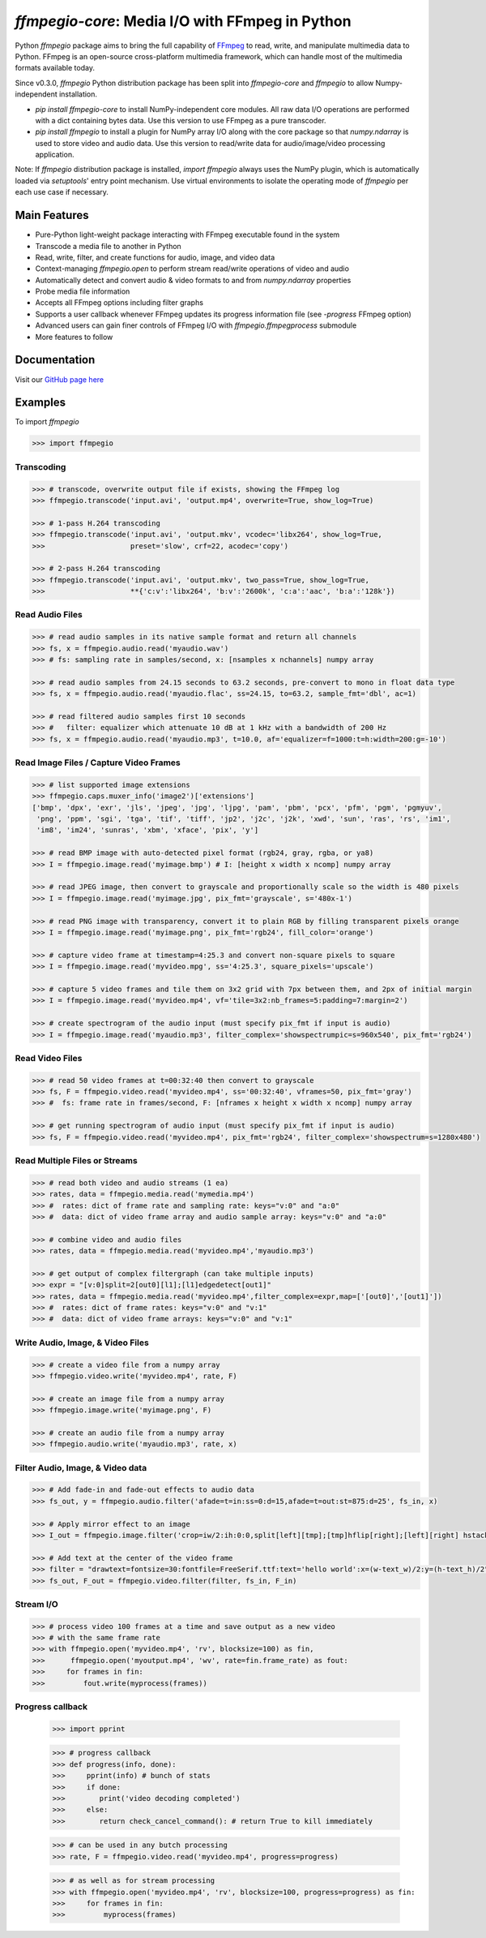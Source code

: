 `ffmpegio-core`: Media I/O with FFmpeg in Python
===================================================

|pypi| |pypi-status| |pypi-pyvers| |github-license| |github-status|

.. |pypi| image:: https://img.shields.io/pypi/v/ffmpegio
  :alt: PyPI
.. |pypi-status| image:: https://img.shields.io/pypi/status/ffmpegio
  :alt: PyPI - Status
.. |pypi-pyvers| image:: https://img.shields.io/pypi/pyversions/ffmpegio
  :alt: PyPI - Python Version
.. |github-license| image:: https://img.shields.io/github/license/python-ffmpegio/python-ffmpegio
  :alt: GitHub License
.. |github-status| image:: https://img.shields.io/github/workflow/status/python-ffmpegio/python-ffmpegio/Run%20Tests
  :alt: GitHub Workflow Status

Python `ffmpegio` package aims to bring the full capability of `FFmpeg <https://ffmpeg.org>`__
to read, write, and manipulate multimedia data to Python. FFmpeg is an open-source cross-platform 
multimedia framework, which can handle most of the multimedia formats available today.

Since v0.3.0, `ffmpegio` Python distribution package has been split into `ffmpegio-core` and `ffmpegio` to allow
Numpy-independent installation.

- `pip install ffmpegio-core` to install NumPy-independent core modules. All raw data I/O operations are performed with a dict
  containing bytes data. Use this version to use FFmpeg as a pure transcoder.
- `pip install ffmpegio` to install a plugin for NumPy array I/O along with the core package so that `numpy.ndarray` is used
  to store video and audio data. Use this version to read/write data for audio/image/video processing application.

Note: If `ffmpegio` distribution package is installed, `import ffmpegio` always uses the NumPy plugin, which is 
automatically loaded via `setuptools`' entry point mechanism. Use virtual environments to isolate the operating mode
of `ffmpegio` per each use case if necessary.

Main Features
-------------

* Pure-Python light-weight package interacting with FFmpeg executable found in 
  the system
* Transcode a media file to another in Python
* Read, write, filter, and create functions for audio, image, and video data
* Context-managing `ffmpegio.open` to perform stream read/write operations of video and audio
* Automatically detect and convert audio & video formats to and from `numpy.ndarray` properties
* Probe media file information
* Accepts all FFmpeg options including filter graphs
* Supports a user callback whenever FFmpeg updates its progress information file 
  (see `-progress` FFmpeg option)
* Advanced users can gain finer controls of FFmpeg I/O with `ffmpegio.ffmpegprocess` submodule
* More features to follow

Documentation
-------------

Visit our `GitHub page here <https://python-ffmpegio.github.io/python-ffmpegio/>`__

Examples
--------

To import `ffmpegio`

.. code-block:: python

  >>> import ffmpegio

Transcoding
^^^^^^^^^^^

.. code-block:: python

  >>> # transcode, overwrite output file if exists, showing the FFmpeg log
  >>> ffmpegio.transcode('input.avi', 'output.mp4', overwrite=True, show_log=True) 

  >>> # 1-pass H.264 transcoding
  >>> ffmpegio.transcode('input.avi', 'output.mkv', vcodec='libx264', show_log=True,
  >>>                    preset='slow', crf=22, acodec='copy') 

  >>> # 2-pass H.264 transcoding
  >>> ffmpegio.transcode('input.avi', 'output.mkv', two_pass=True, show_log=True,
  >>>                    **{'c:v':'libx264', 'b:v':'2600k', 'c:a':'aac', 'b:a':'128k'}) 

Read Audio Files
^^^^^^^^^^^^^^^^

.. code-block:: python

  >>> # read audio samples in its native sample format and return all channels
  >>> fs, x = ffmpegio.audio.read('myaudio.wav') 
  >>> # fs: sampling rate in samples/second, x: [nsamples x nchannels] numpy array

  >>> # read audio samples from 24.15 seconds to 63.2 seconds, pre-convert to mono in float data type 
  >>> fs, x = ffmpegio.audio.read('myaudio.flac', ss=24.15, to=63.2, sample_fmt='dbl', ac=1)

  >>> # read filtered audio samples first 10 seconds
  >>> #   filter: equalizer which attenuate 10 dB at 1 kHz with a bandwidth of 200 Hz 
  >>> fs, x = ffmpegio.audio.read('myaudio.mp3', t=10.0, af='equalizer=f=1000:t=h:width=200:g=-10')

Read Image Files / Capture Video Frames
^^^^^^^^^^^^^^^^^^^^^^^^^^^^^^^^^^^^^^^

.. code-block:: python

  >>> # list supported image extensions
  >>> ffmpegio.caps.muxer_info('image2')['extensions']
  ['bmp', 'dpx', 'exr', 'jls', 'jpeg', 'jpg', 'ljpg', 'pam', 'pbm', 'pcx', 'pfm', 'pgm', 'pgmyuv', 
   'png', 'ppm', 'sgi', 'tga', 'tif', 'tiff', 'jp2', 'j2c', 'j2k', 'xwd', 'sun', 'ras', 'rs', 'im1', 
   'im8', 'im24', 'sunras', 'xbm', 'xface', 'pix', 'y']

  >>> # read BMP image with auto-detected pixel format (rgb24, gray, rgba, or ya8)
  >>> I = ffmpegio.image.read('myimage.bmp') # I: [height x width x ncomp] numpy array

  >>> # read JPEG image, then convert to grayscale and proportionally scale so the width is 480 pixels
  >>> I = ffmpegio.image.read('myimage.jpg', pix_fmt='grayscale', s='480x-1')

  >>> # read PNG image with transparency, convert it to plain RGB by filling transparent pixels orange
  >>> I = ffmpegio.image.read('myimage.png', pix_fmt='rgb24', fill_color='orange')

  >>> # capture video frame at timestamp=4:25.3 and convert non-square pixels to square
  >>> I = ffmpegio.image.read('myvideo.mpg', ss='4:25.3', square_pixels='upscale')

  >>> # capture 5 video frames and tile them on 3x2 grid with 7px between them, and 2px of initial margin
  >>> I = ffmpegio.image.read('myvideo.mp4', vf='tile=3x2:nb_frames=5:padding=7:margin=2')

  >>> # create spectrogram of the audio input (must specify pix_fmt if input is audio)
  >>> I = ffmpegio.image.read('myaudio.mp3', filter_complex='showspectrumpic=s=960x540', pix_fmt='rgb24')


Read Video Files
^^^^^^^^^^^^^^^^

.. code-block:: python

  >>> # read 50 video frames at t=00:32:40 then convert to grayscale
  >>> fs, F = ffmpegio.video.read('myvideo.mp4', ss='00:32:40', vframes=50, pix_fmt='gray')
  >>> #  fs: frame rate in frames/second, F: [nframes x height x width x ncomp] numpy array

  >>> # get running spectrogram of audio input (must specify pix_fmt if input is audio)
  >>> fs, F = ffmpegio.video.read('myvideo.mp4', pix_fmt='rgb24', filter_complex='showspectrum=s=1280x480')


Read Multiple Files or Streams
^^^^^^^^^^^^^^^^^^^^^^^^^^^^^^

.. code-block:: python

  >>> # read both video and audio streams (1 ea)
  >>> rates, data = ffmpegio.media.read('mymedia.mp4')
  >>> #  rates: dict of frame rate and sampling rate: keys="v:0" and "a:0"
  >>> #  data: dict of video frame array and audio sample array: keys="v:0" and "a:0"

  >>> # combine video and audio files
  >>> rates, data = ffmpegio.media.read('myvideo.mp4','myaudio.mp3')

  >>> # get output of complex filtergraph (can take multiple inputs)
  >>> expr = "[v:0]split=2[out0][l1];[l1]edgedetect[out1]"
  >>> rates, data = ffmpegio.media.read('myvideo.mp4',filter_complex=expr,map=['[out0]','[out1]'])
  >>> #  rates: dict of frame rates: keys="v:0" and "v:1"
  >>> #  data: dict of video frame arrays: keys="v:0" and "v:1"

Write Audio, Image, & Video Files
^^^^^^^^^^^^^^^^^^^^^^^^^^^^^^^^^

.. code-block:: python

  >>> # create a video file from a numpy array
  >>> ffmpegio.video.write('myvideo.mp4', rate, F)

  >>> # create an image file from a numpy array
  >>> ffmpegio.image.write('myimage.png', F)

  >>> # create an audio file from a numpy array
  >>> ffmpegio.audio.write('myaudio.mp3', rate, x)

Filter Audio, Image, & Video data
^^^^^^^^^^^^^^^^^^^^^^^^^^^^^^^^^

.. code-block:: python

  >>> # Add fade-in and fade-out effects to audio data
  >>> fs_out, y = ffmpegio.audio.filter('afade=t=in:ss=0:d=15,afade=t=out:st=875:d=25', fs_in, x)

  >>> # Apply mirror effect to an image
  >>> I_out = ffmpegio.image.filter('crop=iw/2:ih:0:0,split[left][tmp];[tmp]hflip[right];[left][right] hstack', I_in)

  >>> # Add text at the center of the video frame
  >>> filter = "drawtext=fontsize=30:fontfile=FreeSerif.ttf:text='hello world':x=(w-text_w)/2:y=(h-text_h)/2"
  >>> fs_out, F_out = ffmpegio.video.filter(filter, fs_in, F_in)

Stream I/O
^^^^^^^^^^

.. code-block:: python

  >>> # process video 100 frames at a time and save output as a new video 
  >>> # with the same frame rate
  >>> with ffmpegio.open('myvideo.mp4', 'rv', blocksize=100) as fin,
  >>>      ffmpegio.open('myoutput.mp4', 'wv', rate=fin.frame_rate) as fout:
  >>>     for frames in fin:
  >>>         fout.write(myprocess(frames))


Progress callback
^^^^^^^^^^^^^^^^^

  >>> import pprint

  >>> # progress callback
  >>> def progress(info, done):
  >>>     pprint(info) # bunch of stats
  >>>     if done:
  >>>        print('video decoding completed')
  >>>     else:
  >>>        return check_cancel_command(): # return True to kill immediately
  
  >>> # can be used in any butch processing
  >>> rate, F = ffmpegio.video.read('myvideo.mp4', progress=progress)

  >>> # as well as for stream processing
  >>> with ffmpegio.open('myvideo.mp4', 'rv', blocksize=100, progress=progress) as fin:
  >>>     for frames in fin:
  >>>         myprocess(frames)
